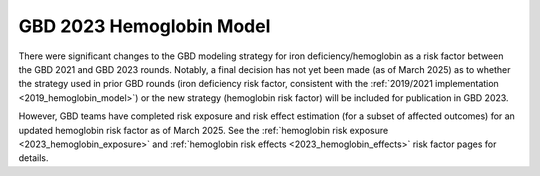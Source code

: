 .. _2023_hemoglobin_model:

=====================================
GBD 2023 Hemoglobin Model
=====================================

There were significant changes to the GBD modeling strategy for iron deficiency/hemoglobin as a risk factor between the GBD 2021 and GBD 2023 rounds. Notably, a final decision has not yet been made (as of March 2025) as to whether the strategy used in prior GBD rounds (iron deficiency risk factor, consistent with the :ref:`2019/2021 implementation <2019_hemoglobin_model>`) or the new strategy (hemoglobin risk factor) will be included for publication in GBD 2023.

However, GBD teams have completed risk exposure and risk effect estimation (for a subset of affected outcomes) for an updated hemoglobin risk factor as of March 2025. See the :ref:`hemoglobin risk exposure <2023_hemoglobin_exposure>` and :ref:`hemoglobin risk effects <2023_hemoglobin_effects>` risk factor pages for details.